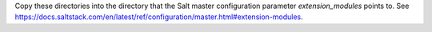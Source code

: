 Copy these directories into the directory that the Salt master configuration
parameter `extension_modules` points to. See
https://docs.saltstack.com/en/latest/ref/configuration/master.html#extension-modules.
